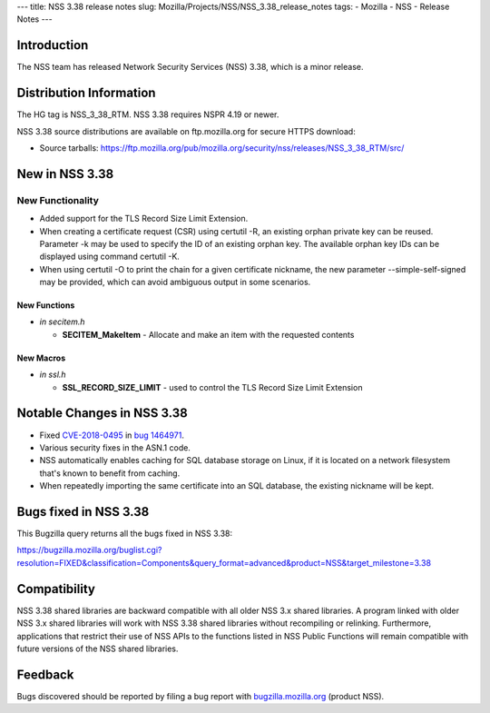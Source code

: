 --- title: NSS 3.38 release notes slug:
Mozilla/Projects/NSS/NSS_3.38_release_notes tags: - Mozilla - NSS -
Release Notes ---

.. _Introduction:

Introduction
------------

The NSS team has released Network Security Services (NSS) 3.38, which is
a minor release.

.. _Distribution_Information:

Distribution Information
------------------------

The HG tag is NSS_3_38_RTM. NSS 3.38 requires NSPR 4.19 or newer.

NSS 3.38 source distributions are available on ftp.mozilla.org for
secure HTTPS download:

-  Source tarballs:
   https://ftp.mozilla.org/pub/mozilla.org/security/nss/releases/NSS_3_38_RTM/src/

.. _New_in_NSS_3.38:

New in NSS 3.38
---------------

.. _New_Functionality:

New Functionality
~~~~~~~~~~~~~~~~~

-  Added support for the TLS Record Size Limit Extension.
-  When creating a certificate request (CSR) using certutil -R, an
   existing orphan private key can be reused. Parameter -k may be used
   to specify the ID of an existing orphan key. The available orphan key
   IDs can be displayed using command certutil -K.
-  When using certutil -O to print the chain for a given certificate
   nickname, the new parameter --simple-self-signed may be provided,
   which can avoid ambiguous output in some scenarios.

.. _New_Functions:

New Functions
^^^^^^^^^^^^^

-  *in secitem.h*

   -  **SECITEM_MakeItem** - Allocate and make an item with the
      requested contents

.. _New_Macros:

New Macros
^^^^^^^^^^

-  *in ssl.h*

   -  **SSL_RECORD_SIZE_LIMIT** - used to control the TLS Record Size
      Limit Extension

.. _Notable_Changes_in_NSS_3.38:

Notable Changes in NSS 3.38
---------------------------

-  Fixed
   `CVE-2018-0495 <https://nvd.nist.gov/vuln/detail/CVE-2018-0495>`__ in
   `bug
   1464971 <https://bugzilla.mozilla.org/show_bug.cgi?id=1464971>`__.

-  Various security fixes in the ASN.1 code.

-  NSS automatically enables caching for SQL database storage on Linux,
   if it is located on a network filesystem that's known to benefit from
   caching.

-  When repeatedly importing the same certificate into an SQL database,
   the existing nickname will be kept.

.. _Bugs_fixed_in_NSS_3.38:

Bugs fixed in NSS 3.38
----------------------

This Bugzilla query returns all the bugs fixed in NSS 3.38:

https://bugzilla.mozilla.org/buglist.cgi?resolution=FIXED&classification=Components&query_format=advanced&product=NSS&target_milestone=3.38

.. _Compatibility:

Compatibility
-------------

NSS 3.38 shared libraries are backward compatible with all older NSS 3.x
shared libraries. A program linked with older NSS 3.x shared libraries
will work with NSS 3.38 shared libraries without recompiling or
relinking. Furthermore, applications that restrict their use of NSS APIs
to the functions listed in NSS Public Functions will remain compatible
with future versions of the NSS shared libraries.

.. _Feedback:

Feedback
--------

Bugs discovered should be reported by filing a bug report with
`bugzilla.mozilla.org <https://bugzilla.mozilla.org/enter_bug.cgi?product=NSS>`__
(product NSS).
